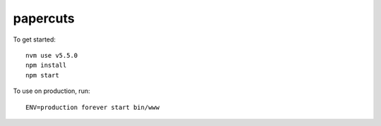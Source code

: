 papercuts
=========

To get started::

    nvm use v5.5.0
    npm install
    npm start

To use on production, run::

    ENV=production forever start bin/www
